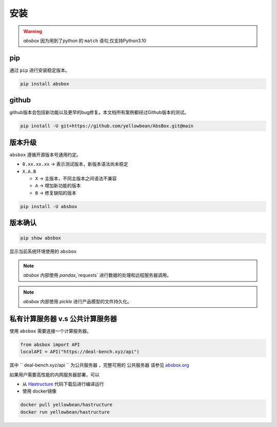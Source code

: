 安装
=======

.. warning::
  `absbox` 因为用到了python 的 ``match`` 语句,仅支持Python3.10

.. autosummary::
   :toctree: generated

pip
--------
通过 ``pip`` 进行安装稳定版本。

.. code-block:: console

    pip install absbox


github
--------
github版本会包括新功能以及更早的bug修复。本文档所有案例都经过Github版本的测试。

.. code-block:: console

    pip install -U git+https://github.com/yellowbean/AbsBox.git@main


版本升级
--------
``absbox`` 遵循开源版本号通用约定。

* ``0.xx.xx.xx`` -> 表示测试版本，新版本语法尚未稳定
* ``X.A.B``
  
  *  ``X`` -> 主版本，不同主版本之间语法不兼容
  *  ``A`` -> 增加新功能的版本 
  *  ``B`` -> 修复缺陷的版本 

.. code-block:: console

    pip install -U absbox


版本确认
--------

.. code-block:: console 

    pip show absbox 

显示当前系统环境使用的 ``absbox`` 

.. image:: img/package_version.png
  :width: 500
  :alt: 版本确认

.. note ::
  `absbox` 内部使用 `pandas`,`requests` 进行数据的处理和远程服务器调用。

.. note ::
  `absbox` 内部使用 `pickle` 进行产品模型的文件持久化。

私有计算服务器 v.s 公共计算服务器
------------------------------

使用 ``absbox`` 需要连接一个计算服务器。

.. code-block:: python

   from absbox import API
   localAPI = API("https://deal-bench.xyz/api")

其中 `` deal-bench.xyz/api `` 为公共服务器 ，完整可用的 ``公共服务器`` 请参见  `absbox.org <https://absbox.org>`_

如果用户需要高性能的内网服务器部署，可以

* 从 `Hastructure <https://github.com/yellowbean/Hastructure>`_ 代码下载后进行编译运行
* 使用 docker镜像

.. code-block:: bash

  docker pull yellowbean/hastructure
  docker run yellowbean/hastructure

